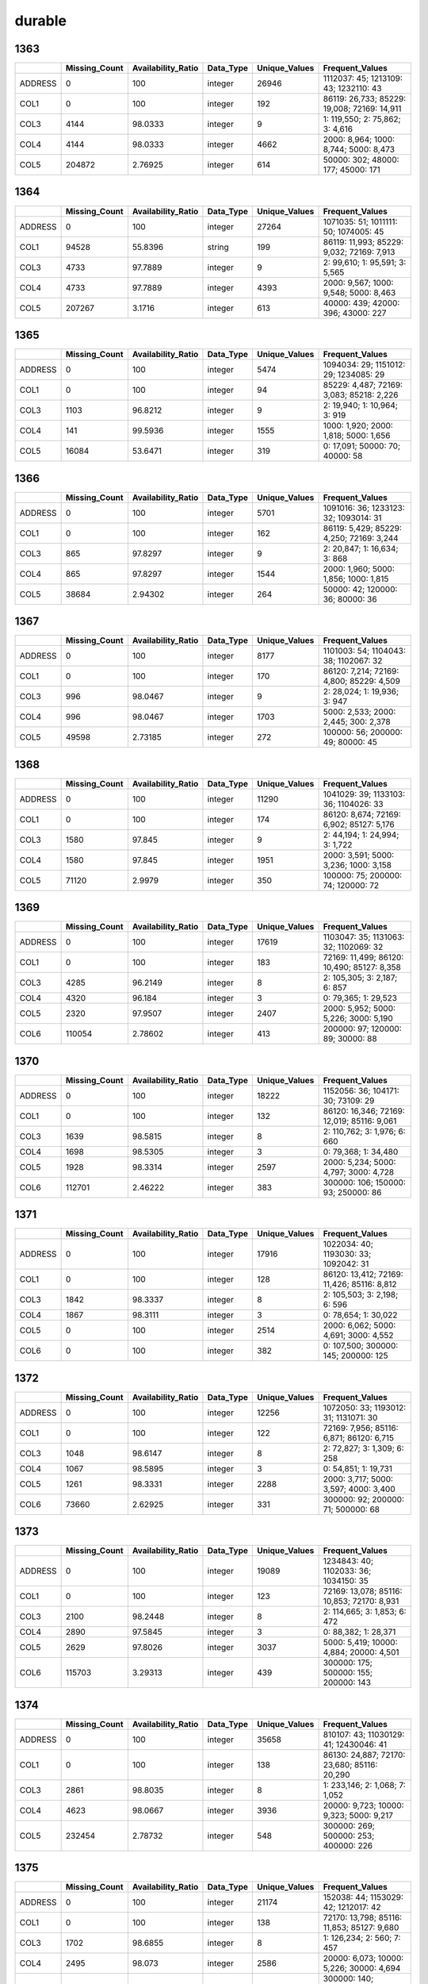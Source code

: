 durable
=======

1363
----

.. list-table::
   :widths: 5 10 13 8 10 26
   :header-rows: 1

   - 

      - 
      - Missing_Count
      - Availability_Ratio
      - Data_Type
      - Unique_Values
      - Frequent_Values
   - 

      - ADDRESS
      - 0
      - 100
      - integer
      - 26946
      - 1112037: 45; 1213109: 43; 1232110: 43
   - 

      - COL1
      - 0
      - 100
      - integer
      - 192
      - 86119: 26,733; 85229: 19,008; 72169: 14,911
   - 

      - COL3
      - 4144
      - 98.0333
      - integer
      - 9
      - 1: 119,550; 2: 75,862; 3: 4,616
   - 

      - COL4
      - 4144
      - 98.0333
      - integer
      - 4662
      - 2000: 8,964; 1000: 8,744; 5000: 8,473
   - 

      - COL5
      - 204872
      - 2.76925
      - integer
      - 614
      - 50000: 302; 48000: 177; 45000: 171

.. _section-1:

1364
----

.. list-table::
   :widths: 5 10 13 8 10 26
   :header-rows: 1

   - 

      - 
      - Missing_Count
      - Availability_Ratio
      - Data_Type
      - Unique_Values
      - Frequent_Values
   - 

      - ADDRESS
      - 0
      - 100
      - integer
      - 27264
      - 1071035: 51; 1011111: 50; 1074005: 45
   - 

      - COL1
      - 94528
      - 55.8396
      - string
      - 199
      - 86119: 11,993; 85229: 9,032; 72169: 7,913
   - 

      - COL3
      - 4733
      - 97.7889
      - integer
      - 9
      - 2: 99,610; 1: 95,591; 3: 5,565
   - 

      - COL4
      - 4733
      - 97.7889
      - integer
      - 4393
      - 2000: 9,567; 1000: 9,548; 5000: 8,463
   - 

      - COL5
      - 207267
      - 3.1716
      - integer
      - 613
      - 40000: 439; 42000: 396; 43000: 227

.. _section-2:

1365
----

.. list-table::
   :widths: 5 10 13 8 10 25
   :header-rows: 1

   - 

      - 
      - Missing_Count
      - Availability_Ratio
      - Data_Type
      - Unique_Values
      - Frequent_Values
   - 

      - ADDRESS
      - 0
      - 100
      - integer
      - 5474
      - 1094034: 29; 1151012: 29; 1234085: 29
   - 

      - COL1
      - 0
      - 100
      - integer
      - 94
      - 85229: 4,487; 72169: 3,083; 85218: 2,226
   - 

      - COL3
      - 1103
      - 96.8212
      - integer
      - 9
      - 2: 19,940; 1: 10,964; 3: 919
   - 

      - COL4
      - 141
      - 99.5936
      - integer
      - 1555
      - 1000: 1,920; 2000: 1,818; 5000: 1,656
   - 

      - COL5
      - 16084
      - 53.6471
      - integer
      - 319
      - 0: 17,091; 50000: 70; 40000: 58

.. _section-3:

1366
----

.. list-table::
   :widths: 5 10 13 8 10 25
   :header-rows: 1

   - 

      - 
      - Missing_Count
      - Availability_Ratio
      - Data_Type
      - Unique_Values
      - Frequent_Values
   - 

      - ADDRESS
      - 0
      - 100
      - integer
      - 5701
      - 1091016: 36; 1233123: 32; 1093014: 31
   - 

      - COL1
      - 0
      - 100
      - integer
      - 162
      - 86119: 5,429; 85229: 4,250; 72169: 3,244
   - 

      - COL3
      - 865
      - 97.8297
      - integer
      - 9
      - 2: 20,847; 1: 16,634; 3: 868
   - 

      - COL4
      - 865
      - 97.8297
      - integer
      - 1544
      - 2000: 1,960; 5000: 1,856; 1000: 1,815
   - 

      - COL5
      - 38684
      - 2.94302
      - integer
      - 264
      - 50000: 42; 120000: 36; 80000: 36

.. _section-4:

1367
----

.. list-table::
   :widths: 5 10 13 8 10 25
   :header-rows: 1

   - 

      - 
      - Missing_Count
      - Availability_Ratio
      - Data_Type
      - Unique_Values
      - Frequent_Values
   - 

      - ADDRESS
      - 0
      - 100
      - integer
      - 8177
      - 1101003: 54; 1104043: 38; 1102067: 32
   - 

      - COL1
      - 0
      - 100
      - integer
      - 170
      - 86120: 7,214; 72169: 4,800; 85229: 4,509
   - 

      - COL3
      - 996
      - 98.0467
      - integer
      - 9
      - 2: 28,024; 1: 19,936; 3: 947
   - 

      - COL4
      - 996
      - 98.0467
      - integer
      - 1703
      - 5000: 2,533; 2000: 2,445; 300: 2,378
   - 

      - COL5
      - 49598
      - 2.73185
      - integer
      - 272
      - 100000: 56; 200000: 49; 80000: 45

.. _section-5:

1368
----

.. list-table::
   :widths: 5 10 13 8 10 25
   :header-rows: 1

   - 

      - 
      - Missing_Count
      - Availability_Ratio
      - Data_Type
      - Unique_Values
      - Frequent_Values
   - 

      - ADDRESS
      - 0
      - 100
      - integer
      - 11290
      - 1041029: 39; 1133103: 36; 1104026: 33
   - 

      - COL1
      - 0
      - 100
      - integer
      - 174
      - 86120: 8,674; 72169: 6,902; 85127: 5,176
   - 

      - COL3
      - 1580
      - 97.845
      - integer
      - 9
      - 2: 44,194; 1: 24,994; 3: 1,722
   - 

      - COL4
      - 1580
      - 97.845
      - integer
      - 1951
      - 2000: 3,591; 5000: 3,236; 1000: 3,158
   - 

      - COL5
      - 71120
      - 2.9979
      - integer
      - 350
      - 100000: 75; 200000: 74; 120000: 72

.. _section-6:

1369
----

.. list-table::
   :widths: 5 10 13 8 10 26
   :header-rows: 1

   - 

      - 
      - Missing_Count
      - Availability_Ratio
      - Data_Type
      - Unique_Values
      - Frequent_Values
   - 

      - ADDRESS
      - 0
      - 100
      - integer
      - 17619
      - 1103047: 35; 1131063: 32; 1102069: 32
   - 

      - COL1
      - 0
      - 100
      - integer
      - 183
      - 72169: 11,499; 86120: 10,490; 85127: 8,358
   - 

      - COL3
      - 4285
      - 96.2149
      - integer
      - 8
      - 2: 105,305; 3: 2,187; 6: 857
   - 

      - COL4
      - 4320
      - 96.184
      - integer
      - 3
      - 0: 79,365; 1: 29,523
   - 

      - COL5
      - 2320
      - 97.9507
      - integer
      - 2407
      - 2000: 5,952; 5000: 5,226; 3000: 5,190
   - 

      - COL6
      - 110054
      - 2.78602
      - integer
      - 413
      - 200000: 97; 120000: 89; 30000: 88

.. _section-7:

1370
----

.. list-table::
   :widths: 5 10 13 8 10 26
   :header-rows: 1

   - 

      - 
      - Missing_Count
      - Availability_Ratio
      - Data_Type
      - Unique_Values
      - Frequent_Values
   - 

      - ADDRESS
      - 0
      - 100
      - integer
      - 18222
      - 1152056: 36; 104171: 30; 73109: 29
   - 

      - COL1
      - 0
      - 100
      - integer
      - 132
      - 86120: 16,346; 72169: 12,019; 85116: 9,061
   - 

      - COL3
      - 1639
      - 98.5815
      - integer
      - 8
      - 2: 110,762; 3: 1,976; 6: 660
   - 

      - COL4
      - 1698
      - 98.5305
      - integer
      - 3
      - 0: 79,368; 1: 34,480
   - 

      - COL5
      - 1928
      - 98.3314
      - integer
      - 2597
      - 2000: 5,234; 5000: 4,797; 3000: 4,728
   - 

      - COL6
      - 112701
      - 2.46222
      - integer
      - 383
      - 300000: 106; 150000: 93; 250000: 86

.. _section-8:

1371
----

.. list-table::
   :widths: 5 10 13 8 10 26
   :header-rows: 1

   - 

      - 
      - Missing_Count
      - Availability_Ratio
      - Data_Type
      - Unique_Values
      - Frequent_Values
   - 

      - ADDRESS
      - 0
      - 100
      - integer
      - 17916
      - 1022034: 40; 1193030: 33; 1092042: 31
   - 

      - COL1
      - 0
      - 100
      - integer
      - 128
      - 86120: 13,412; 72169: 11,426; 85116: 8,812
   - 

      - COL3
      - 1842
      - 98.3337
      - integer
      - 8
      - 2: 105,503; 3: 2,198; 6: 596
   - 

      - COL4
      - 1867
      - 98.3111
      - integer
      - 3
      - 0: 78,654; 1: 30,022
   - 

      - COL5
      - 0
      - 100
      - integer
      - 2514
      - 2000: 6,062; 5000: 4,691; 3000: 4,552
   - 

      - COL6
      - 0
      - 100
      - integer
      - 382
      - 0: 107,500; 300000: 145; 200000: 125

.. _section-9:

1372
----

.. list-table::
   :widths: 5 10 13 8 10 25
   :header-rows: 1

   - 

      - 
      - Missing_Count
      - Availability_Ratio
      - Data_Type
      - Unique_Values
      - Frequent_Values
   - 

      - ADDRESS
      - 0
      - 100
      - integer
      - 12256
      - 1072050: 33; 1193012: 31; 1131071: 30
   - 

      - COL1
      - 0
      - 100
      - integer
      - 122
      - 72169: 7,956; 85116: 6,871; 86120: 6,715
   - 

      - COL3
      - 1048
      - 98.6147
      - integer
      - 8
      - 2: 72,827; 3: 1,309; 6: 258
   - 

      - COL4
      - 1067
      - 98.5895
      - integer
      - 3
      - 0: 54,851; 1: 19,731
   - 

      - COL5
      - 1261
      - 98.3331
      - integer
      - 2288
      - 2000: 3,717; 5000: 3,597; 4000: 3,400
   - 

      - COL6
      - 73660
      - 2.62925
      - integer
      - 331
      - 300000: 92; 200000: 71; 500000: 68

.. _section-10:

1373
----

.. list-table::
   :widths: 5 10 13 8 10 26
   :header-rows: 1

   - 

      - 
      - Missing_Count
      - Availability_Ratio
      - Data_Type
      - Unique_Values
      - Frequent_Values
   - 

      - ADDRESS
      - 0
      - 100
      - integer
      - 19089
      - 1234843: 40; 1102033: 36; 1034150: 35
   - 

      - COL1
      - 0
      - 100
      - integer
      - 123
      - 72169: 13,078; 85116: 10,853; 72170: 8,931
   - 

      - COL3
      - 2100
      - 98.2448
      - integer
      - 8
      - 2: 114,665; 3: 1,853; 6: 472
   - 

      - COL4
      - 2890
      - 97.5845
      - integer
      - 3
      - 0: 88,382; 1: 28,371
   - 

      - COL5
      - 2629
      - 97.8026
      - integer
      - 3037
      - 5000: 5,419; 10000: 4,884; 20000: 4,501
   - 

      - COL6
      - 115703
      - 3.29313
      - integer
      - 439
      - 300000: 175; 500000: 155; 200000: 143

.. _section-11:

1374
----

.. list-table::
   :widths: 5 10 13 8 10 26
   :header-rows: 1

   - 

      - 
      - Missing_Count
      - Availability_Ratio
      - Data_Type
      - Unique_Values
      - Frequent_Values
   - 

      - ADDRESS
      - 0
      - 100
      - integer
      - 35658
      - 810107: 43; 11030129: 41; 12430046: 41
   - 

      - COL1
      - 0
      - 100
      - integer
      - 138
      - 86130: 24,887; 72170: 23,680; 85116: 20,290
   - 

      - COL3
      - 2861
      - 98.8035
      - integer
      - 8
      - 1: 233,146; 2: 1,068; 7: 1,052
   - 

      - COL4
      - 4623
      - 98.0667
      - integer
      - 3936
      - 20000: 9,723; 10000: 9,323; 5000: 9,217
   - 

      - COL5
      - 232454
      - 2.78732
      - integer
      - 548
      - 300000: 269; 500000: 253; 400000: 226

.. _section-12:

1375
----

.. list-table::
   :widths: 5 10 13 8 10 26
   :header-rows: 1

   - 

      - 
      - Missing_Count
      - Availability_Ratio
      - Data_Type
      - Unique_Values
      - Frequent_Values
   - 

      - ADDRESS
      - 0
      - 100
      - integer
      - 21174
      - 152038: 44; 1153029: 42; 1212017: 42
   - 

      - COL1
      - 0
      - 100
      - integer
      - 138
      - 72170: 13,798; 85116: 11,853; 85127: 9,680
   - 

      - COL3
      - 1702
      - 98.6855
      - integer
      - 8
      - 1: 126,234; 2: 560; 7: 457
   - 

      - COL4
      - 2495
      - 98.073
      - integer
      - 2586
      - 20000: 6,073; 10000: 5,226; 30000: 4,694
   - 

      - COL5
      - 125841
      - 2.80747
      - integer
      - 433
      - 300000: 140; 500000: 134; 200000: 124

.. _section-13:

1376
----

.. list-table::
   :widths: 5 10 13 8 10 26
   :header-rows: 1

   - 

      - 
      - Missing_Count
      - Availability_Ratio
      - Data_Type
      - Unique_Values
      - Frequent_Values
   - 

      - ADDRESS
      - 0
      - 100
      - integer
      - 21084
      - 1244003: 32; 1092240: 31; 1102139: 30
   - 

      - COL1
      - 0
      - 100
      - integer
      - 138
      - 72170: 13,865; 85116: 12,322; 85127: 10,889
   - 

      - COL3
      - 1835
      - 98.5867
      - integer
      - 8
      - 1: 126,418; 2: 530; 7: 488
   - 

      - COL4
      - 2545
      - 98.0398
      - integer
      - 2361
      - 20000: 6,232; 10000: 5,583; 50000: 4,867
   - 

      - COL5
      - 126142
      - 2.84513
      - integer
      - 410
      - 300000: 168; 500000: 139; 200000: 132

.. _section-14:

1377
----

.. list-table::
   :widths: 5 10 13 8 10 26
   :header-rows: 1

   - 

      - 
      - Missing_Count
      - Availability_Ratio
      - Data_Type
      - Unique_Values
      - Frequent_Values
   - 

      - ADDRESS
      - 0
      - 100
      - integer
      - 16791
      - 3132093: 41; 103033054: 36; 109164080: 34
   - 

      - COL1
      - 0
      - 100
      - integer
      - 140
      - 72170: 11,244; 85116: 10,312; 85127: 8,528
   - 

      - COL3
      - 2241
      - 97.9452
      - integer
      - 8
      - 1: 105,564; 7: 436; 2: 408
   - 

      - COL4
      - 2241
      - 97.9452
      - integer
      - 2185
      - 20000: 5,372; 10000: 4,435; 50000: 4,392
   - 

      - COL5
      - 105833
      - 2.95981
      - integer
      - 365
      - 500000: 155; 200000: 144; 300000: 133

.. _section-15:

1378
----

.. list-table::
   :widths: 5 10 13 8 10 26
   :header-rows: 1

   - 

      - 
      - Missing_Count
      - Availability_Ratio
      - Data_Type
      - Unique_Values
      - Frequent_Values
   - 

      - ADDRESS
      - 0
      - 100
      - integer
      - 27041
      - 116012006: 48; 109182189: 47; 103071100: 45
   - 

      - COL1
      - 0
      - 100
      - integer
      - 150
      - 85138: 21,999; 86130: 19,180; 72170: 17,474
   - 

      - COL3
      - 3350
      - 98.4706
      - integer
      - 8
      - 1: 210,750; 4: 1,349; 3: 1,228
   - 

      - COL4
      - 3352
      - 98.4697
      - integer
      - 8288
      - 20000: 10,535; 50000: 9,592; 30000: 8,256
   - 

      - COL5
      - 214055
      - 2.27539
      - integer
      - 476
      - 1000000: 234; 300000: 181; 500000: 169

.. _section-16:

1379
----

.. list-table::
   :widths: 5 10 13 8 10 26
   :header-rows: 1

   - 

      - 
      - Missing_Count
      - Availability_Ratio
      - Data_Type
      - Unique_Values
      - Frequent_Values
   - 

      - ADDRESS
      - 0
      - 100
      - integer
      - 26407
      - 109164148: 46; 119042084: 45; 8041051: 45
   - 

      - COL1
      - 0
      - 100
      - integer
      - 151
      - 85138: 23,003; 72170: 16,852; 86130: 14,766
   - 

      - COL3
      - 2830
      - 98.653
      - integer
      - 9
      - 1: 198,170; 3: 4,339; 4: 2,509
   - 

      - COL4
      - 2831
      - 98.6525
      - integer
      - 9892
      - 20000: 9,974; 50000: 9,672; 30000: 7,877
   - 

      - COL5
      - 205726
      - 2.07767
      - integer
      - 407
      - 500000: 180; 1000000: 176; 300000: 158

.. _section-17:

1380
----

.. list-table::
   :widths: 5 10 13 8 10 26
   :header-rows: 1

   - 

      - 
      - Missing_Count
      - Availability_Ratio
      - Data_Type
      - Unique_Values
      - Frequent_Values
   - 

      - ADDRESS
      - 0
      - 100
      - integer
      - 26455
      - 115032041: 53; 105023022: 50; 116012017: 42
   - 

      - COL1
      - 0
      - 100
      - integer
      - 151
      - 85138: 23,868; 72170: 16,599; 85149: 15,548
   - 

      - COL3
      - 12909
      - 94.1505
      - integer
      - 9
      - 1: 198,609; 3: 4,887; 4: 1,721
   - 

      - COL4
      - 2499
      - 98.8676
      - integer
      - 10280
      - 20000: 10,931; 50000: 10,080; 30000: 8,787
   - 

      - COL5
      - 216618
      - 1.84334
      - integer
      - 410
      - 1000000: 177; 500000: 162; 200000: 147

.. _section-18:

1381
----

.. list-table::
   :widths: 5 10 13 8 10 26
   :header-rows: 1

   - 

      - 
      - Missing_Count
      - Availability_Ratio
      - Data_Type
      - Unique_Values
      - Frequent_Values
   - 

      - ADDRESS
      - 0
      - 100
      - integer
      - 31645
      - 116011047: 51; 113042096: 46; 21042102: 46
   - 

      - COL1
      - 0
      - 100
      - integer
      - 152
      - 85138: 29,091; 85149: 19,924; 72170: 19,535
   - 

      - COL3
      - 2527
      - 99.1065
      - integer
      - 9
      - 1: 269,367; 3: 5,591; 4: 2,238
   - 

      - COL4
      - 2529
      - 99.1058
      - integer
      - 11313
      - 50000: 14,737; 20000: 14,651; 30000: 11,883
   - 

      - COL5
      - 278125
      - 1.66215
      - integer
      - 448
      - 1000000: 191; 500000: 179; 2000000: 165

.. _section-19:

1382
----

.. list-table::
   :widths: 5 10 13 8 10 26
   :header-rows: 1

   - 

      - 
      - Missing_Count
      - Availability_Ratio
      - Data_Type
      - Unique_Values
      - Frequent_Values
   - 

      - ADDRESS
      - 0
      - 100
      - integer
      - 22912
      - 21023006: 50; 24064071: 48; 124031053: 47
   - 

      - COL1
      - 0
      - 100
      - integer
      - 152
      - 85138: 21,084; 85149: 13,936; 72170: 13,714
   - 

      - COL3
      - 1743
      - 99.1897
      - integer
      - 9
      - 1: 205,012; 3: 3,971; 4: 1,954
   - 

      - COL4
      - 1745
      - 99.1888
      - integer
      - 8922
      - 50000: 10,954; 20000: 9,785; 30000: 8,992
   - 

      - COL5
      - 211677
      - 1.59181
      - integer
      - 401
      - 2000000: 151; 1000000: 148; 3000000: 126

.. _section-20:

1383
----

.. list-table::
   :widths: 5 10 13 7 10 27
   :header-rows: 1

   - 

      - 
      - Missing_Count
      - Availability_Ratio
      - Data_Type
      - Unique_Values
      - Frequent_Values
   - 

      - ADDRESS
      - 0
      - 100
      - integer
      - 24325
      - 10023016: 87; 24052069: 74; 22024023: 64
   - 

      - COL1
      - 0
      - 100
      - integer
      - 363
      - 139113: 22,138; 127119: 17,854; 139114: 15,387
   - 

      - COL3
      - 2231
      - 99.2517
      - integer
      - 9
      - 1: 286,407; 3: 4,157; 5: 2,027
   - 

      - COL4
      - 0
      - 100
      - integer
      - 10381
      - 50000: 13,573; 30000: 12,142; 20000: 11,169
   - 

      - COL5
      - 0
      - 100
      - integer
      - 457
      - 0: 293,642; 500000: 192; 1000000: 185

.. _section-21:

1384
----

.. list-table::
   :widths: 5 9 11 7 9 31
   :header-rows: 1

   - 

      - 
      - Missing_Count
      - Availability_Ratio
      - Data_Type
      - Unique_Values
      - Frequent_Values
   - 

      - Address
      - 0
      - 100
      - integer
      - 26653
      - 22023020: 85; 10074053: 83; 24061097: 82
   - 

      - DYCOL01
      - 0
      - 100
      - integer
      - 395
      - 139113: 24,787; 139114: 17,108; 127124: 16,584
   - 

      - DYCOL02
      - 367529
      - 2.8431
      - integer
      - 13
      - 1: 4,254; 2: 2,570; 3: 1,529
   - 

      - DYCOL03
      - 2835
      - 99.2506
      - integer
      - 9
      - 1: 356,239; 3: 9,169; 5: 5,051
   - 

      - DYCOL04
      - 2238
      - 99.4084
      - string
      - 19054
      - 0000050000: 17,207; 0000030000: 14,338; 0000100000: 13,808
   - 

      - DYCOL05
      - 335792
      - 11.2328
      - string
      - 504
      - 0: 36,922; 0002000000: 239; 0003000000: 230

.. _section-22:

1385
----

.. list-table::
   :widths: 5 10 13 7 10 27
   :header-rows: 1

   - 

      - 
      - Missing_Count
      - Availability_Ratio
      - Data_Type
      - Unique_Values
      - Frequent_Values
   - 

      - ADDRESS
      - 0
      - 100
      - integer
      - 30732
      - 110164120: 95; 110024013: 74; 10174123: 73
   - 

      - DYCOL01
      - 0
      - 100
      - integer
      - 395
      - 139113: 28,434; 139116: 18,966; 139114: 18,220
   - 

      - DYCOL02
      - 400530
      - 7.7479
      - integer
      - 25
      - 1: 10,183; 2: 7,620; 3: 4,755
   - 

      - DYCOL03
      - 2649
      - 99.3899
      - integer
      - 9
      - 1: 401,098; 8: 13,877; 3: 9,310
   - 

      - DYCOL04
      - 2481
      - 99.4286
      - integer
      - 18155
      - 50000: 20,703; 100000: 16,276; 30000: 15,910
   - 

      - DYCOL05
      - 416184
      - 4.1424
      - integer
      - 493
      - 0: 12,543; 2000000: 256; 3000000: 211

.. _section-23:

1386
----

.. list-table::
   :widths: 5 9 11 7 9 31
   :header-rows: 1

   - 

      - 
      - Missing_Count
      - Availability_Ratio
      - Data_Type
      - Unique_Values
      - Frequent_Values
   - 

      - Address
      - 0
      - 100
      - integer
      - 31091
      - 6121096: 74; 110021056: 69; 10152141: 63
   - 

      - DYCOL01
      - 0
      - 100
      - integer
      - 297
      - 139113: 28,878; 139116: 21,891; 127124: 17,844
   - 

      - DYCOL02
      - 378376
      - 8.03281
      - integer
      - 20
      - 1: 10,973; 2: 7,537; 3: 4,552
   - 

      - DYCOL03
      - 2484
      - 99.3962
      - integer
      - 9
      - 1: 379,109; 8: 13,100; 3: 10,011
   - 

      - DYCOL04
      - 2214
      - 99.4619
      - string
      - 18719
      - 0000050000: 20,534; 0000100000: 16,584; 0000020000: 15,384
   - 

      - DYCOL05
      - 389173
      - 5.40852
      - integer
      - 476
      - 0: 17,326; 1000000: 229; 2000000: 212

.. _section-24:

1387
----

.. list-table::
   :widths: 5 10 13 7 10 27
   :header-rows: 1

   - 

      - 
      - Missing_Count
      - Availability_Ratio
      - Data_Type
      - Unique_Values
      - Frequent_Values
   - 

      - Address
      - 0
      - 100
      - integer
      - 38938
      - 2246519005: 68; 1153967004: 67; 1246320001: 62
   - 

      - DYCOL01
      - 0
      - 100
      - integer
      - 298
      - 139113: 36,137; 139116: 27,700; 127124: 24,345
   - 

      - DYCOL02
      - 451335
      - 10.2837
      - integer
      - 285
      - 1: 14,114; 2: 9,927; 3: 6,716
   - 

      - DYCOL03
      - 2821
      - 99.4392
      - integer
      - 9
      - 1: 455,798; 8: 23,770; 3: 12,294
   - 

      - DYCOL04
      - 2595
      - 99.4842
      - integer
      - 20671
      - 50000: 24,209; 20000: 22,289; 10000: 20,984
   - 

      - DYCOL05
      - 478893
      - 4.8057
      - integer
      - 455
      - 0: 19,065; 3000000: 227; 1000000: 208

.. _section-25:

1388
----

.. list-table::
   :widths: 5 9 11 7 9 31
   :header-rows: 1

   - 

      - 
      - Missing_Count
      - Availability_Ratio
      - Data_Type
      - Unique_Values
      - Frequent_Values
   - 

      - Address
      - 0
      - 100
      - integer
      - 36708
      - 1100128004: 67; 2070261003: 63; 2120148005: 62
   - 

      - DYCOL01
      - 0
      - 100
      - integer
      - 300
      - 139113: 33,795; 139116: 26,699; 127124: 24,501
   - 

      - DYCOL02
      - 415690
      - 11.081
      - integer
      - 240
      - 1: 13,858; 2: 9,832; 3: 6,567
   - 

      - DYCOL03
      - 460348
      - 1.52837
      - string
      - 1106
      - ملي: 508; بانک ملي: 497; بانک کشاورزي: 464
   - 

      - DYCOL04
      - 2700
      - 99.4225
      - integer
      - 9
      - 1: 425,917; 8: 20,824; 3: 10,239
   - 

      - DYCOL05
      - 2521
      - 99.4607
      - string
      - 16677
      - 0000050000: 20,933; 0000100000: 20,049; 0000020000: 17,804
   - 

      - DYCOL06
      - 446749
      - 4.43729
      - integer
      - 425
      - 0: 15,996; 3000000: 194; 10000000: 194

.. _section-26:

1389
----

.. list-table::
   :widths: 5 10 13 7 10 27
   :header-rows: 1

   - 

      - 
      - Missing_Count
      - Availability_Ratio
      - Data_Type
      - Unique_Values
      - Frequent_Values
   - 

      - address
      - 0
      - 100
      - integer
      - 38120
      - 1150007114: 84; 1100122152: 77; 2240013054: 74
   - 

      - dycol01
      - 0
      - 100
      - integer
      - 309
      - 139113: 34,816; 139116: 26,285; 127124: 23,376
   - 

      - dycol02
      - 411916
      - 11.3148
      - integer
      - 242
      - 1: 13,965; 2: 10,219; 3: 6,575
   - 

      - dycol03
      - 456418
      - 1.73359
      - string
      - 1226
      - ملي: 638; بانک ملي: 479; کشاورزي: 478
   - 

      - dycol04
      - 2560
      - 99.4488
      - integer
      - 9
      - 1: 421,220; 8: 22,865; 3: 9,391
   - 

      - dycol05
      - 247394
      - 46.7363
      - integer
      - 7697
      - 100000: 10,064; 50000: 9,314; 200000: 7,801
   - 

      - dycol06
      - 453615
      - 2.33707
      - integer
      - 315
      - 0: 8,294; 10000000: 112; 3000000: 111

.. _section-27:

1390
----

.. list-table::
   :widths: 5 9 11 7 9 31
   :header-rows: 1

   - 

      - 
      - Missing_Count
      - Availability_Ratio
      - Data_Type
      - Unique_Values
      - Frequent_Values
   - 

      - Address
      - 0
      - 100
      - integer
      - 38330
      - 1140022054: 73; 2220157018: 72; 1100026006: 70
   - 

      - DYCOL01
      - 0
      - 100
      - integer
      - 311
      - 139113: 35,533; 139116: 26,949; 127124: 23,213
   - 

      - DYCOL02
      - 408027
      - 11.0515
      - integer
      - 203
      - 1: 13,921; 2: 10,100; 3: 6,314
   - 

      - DYCOL03
      - 451635
      - 1.54516
      - string
      - 1043
      - ملي: 591; کشاورزي: 537; بانک ملي: 375
   - 

      - DYCOL04
      - 1811
      - 99.6052
      - integer
      - 9
      - 1: 416,541; 8: 24,005; 3: 8,631
   - 

      - DYCOL05
      - 1619
      - 99.6471
      - string
      - 16181
      - 0000100000: 22,657; 0000200000: 18,030; 0000050000: 16,506
   - 

      - DYCOL06
      - 441200
      - 3.81995
      - integer
      - 343
      - 0: 14,342; 10000000: 136; 5000000: 123

.. _section-28:

1391
----

.. list-table::
   :widths: 5 10 13 7 10 27
   :header-rows: 1

   - 

      - 
      - Missing_Count
      - Availability_Ratio
      - Data_Type
      - Unique_Values
      - Frequent_Values
   - 

      - Address
      - 0
      - 100
      - integer
      - 38026
      - 1140079069: 65; 2140098118: 65; 1240018170: 63
   - 

      - DYCOL01
      - 0
      - 100
      - integer
      - 309
      - 139113: 35,499; 139116: 26,857; 127124: 24,150
   - 

      - DYCOL02
      - 405320
      - 10.9022
      - integer
      - 195
      - 1: 14,095; 2: 10,239; 3: 6,304
   - 

      - DYCOL03
      - 448502
      - 1.40993
      - string
      - 921
      - ملي: 605; کشاورزي: 424; بانک ملي: 288
   - 

      - DYCOL04
      - 1954
      - 99.5705
      - integer
      - 9
      - 1: 411,742; 8: 25,166; 3: 8,462
   - 

      - DYCOL05
      - 1756
      - 99.614
      - integer
      - 15518
      - 100000: 24,649; 200000: 18,914; 50000: 15,776
   - 

      - DYCOL06
      - 435370
      - 4.29662
      - integer
      - 331
      - 0: 16,378; 20000000: 147; 30000000: 131

.. _section-29:

1392
----

.. list-table::
   :widths: 5 9 11 7 9 31
   :header-rows: 1

   - 

      - 
      - Missing_Count
      - Availability_Ratio
      - Data_Type
      - Unique_Values
      - Frequent_Values
   - 

      - Address
      - 0
      - 100
      - integer
      - 38163
      - 11407322305: 65; 21401323116: 62; 21406330116: 58
   - 

      - DYCOL01
      - 0
      - 100
      - integer
      - 310
      - 139113: 35,287; 139116: 27,350; 127124: 23,749
   - 

      - DYCOL02
      - 396408
      - 10.6267
      - integer
      - 178
      - 1: 13,520; 2: 9,957; 3: 6,444
   - 

      - DYCOL03
      - 437600
      - 1.33967
      - string
      - 852
      - کشاورزي: 562; ملي: 493; صادرات: 295
   - 

      - DYCOL04
      - 1561
      - 99.6481
      - integer
      - 9
      - 1: 400,366; 8: 25,582; 3: 8,203
   - 

      - DYCOL05
      - 1395
      - 99.6855
      - string
      - 14790
      - 0000100000: 20,611; 0000200000: 18,959; 0000500000: 17,158
   - 

      - DYCOL06
      - 434679
      - 1.99823
      - integer
      - 305
      - 0: 6,215; 20000000: 140; 10000000: 126

.. _section-30:

1393
----

.. list-table::
   :widths: 5 9 11 7 9 31
   :header-rows: 1

   - 

      - 
      - Missing_Count
      - Availability_Ratio
      - Data_Type
      - Unique_Values
      - Frequent_Values
   - 

      - Address
      - 0
      - 100
      - integer
      - 38165
      - 21402324913: 70; 11401314720: 65; 21401323413: 65
   - 

      - DYCOL01
      - 0
      - 100
      - integer
      - 308
      - 139113: 34,933; 139116: 28,143; 127124: 23,496
   - 

      - DYCOL02
      - 401627
      - 10.3817
      - integer
      - 196
      - 1: 13,428; 2: 10,278; 3: 6,231
   - 

      - DYCOL03
      - 442314
      - 1.3029
      - string
      - 779
      - ملي: 609; کشاورزي: 454; صادرات: 318
   - 

      - DYCOL04
      - 1558
      - 99.6524
      - integer
      - 9
      - 1: 404,625; 8: 25,937; 3: 7,955
   - 

      - DYCOL05
      - 1447
      - 99.6771
      - string
      - 14447
      - 0000200000: 22,039; 0000100000: 19,875; 0000500000: 18,886
   - 

      - DYCOL06
      - 440549
      - 1.69674
      - integer
      - 280
      - 0: 5,086; 30000000: 109; 20000000: 104

.. _section-31:

1394
----

.. list-table::
   :widths: 5 9 11 7 9 31
   :header-rows: 1

   - 

      - 
      - Missing_Count
      - Availability_Ratio
      - Data_Type
      - Unique_Values
      - Frequent_Values
   - 

      - Address
      - 0
      - 100
      - integer
      - 38153
      - 10917212317: 81; 21403325225: 63; 21401323413: 62
   - 

      - DYCOL01
      - 0
      - 100
      - integer
      - 310
      - 139113: 34,848; 139116: 27,788; 127124: 23,569
   - 

      - DYCOL02
      - 398321
      - 10.7954
      - integer
      - 178
      - 1: 14,134; 2: 10,917; 3: 6,724
   - 

      - DYCOL03
      - 441408
      - 1.14596
      - string
      - 733
      - ملي: 517; بانک ملي: 272; کشاورزي: 265
   - 

      - DYCOL04
      - 1351
      - 99.6974
      - integer
      - 9
      - 1: 400,267; 8: 28,573; 5: 8,262
   - 

      - DYCOL05
      - 1294
      - 99.7102
      - string
      - 13535
      - 0000200000: 20,858; 0000500000: 20,002; 0000100000: 18,302
   - 

      - DYCOL06
      - 439895
      - 1.4848
      - integer
      - 281
      - 0: 4,380; 20000000: 95; 30000000: 93

.. _section-32:

1395
----

.. list-table::
   :widths: 5 9 11 7 9 31
   :header-rows: 1

   - 

      - 
      - Missing_Count
      - Availability_Ratio
      - Data_Type
      - Unique_Values
      - Frequent_Values
   - 

      - Address
      - 0
      - 100
      - integer
      - 38049
      - 11406321923: 65; 21405328632: 62; 11401314723: 56
   - 

      - DYCOL01
      - 0
      - 100
      - integer
      - 315
      - 139113: 33,998; 139116: 25,373; 127124: 22,841
   - 

      - DYCOL02
      - 395977
      - 10.7684
      - integer
      - 163
      - 1: 14,131; 2: 10,961; 3: 6,594
   - 

      - DYCOL03
      - 439108
      - 1.04898
      - string
      - 682
      - ملي: 493; بانک ملي: 329; کشاورزي: 256
   - 

      - DYCOL04
      - 1345
      - 99.6969
      - integer
      - 9
      - 1: 396,390; 8: 31,192; 5: 7,412
   - 

      - DYCOL05
      - 1306
      - 99.7057
      - string
      - 13161
      - 0000500000: 21,138; 0000200000: 19,425; 0000300000: 18,619
   - 

      - DYCOL06
      - 437373
      - 1.43996
      - integer
      - 272
      - 0: 4,165; 10000000: 94; 20000000: 90

.. _section-33:

1396
----

.. list-table::
   :widths: 5 9 11 7 9 31
   :header-rows: 1

   - 

      - 
      - Missing_Count
      - Availability_Ratio
      - Data_Type
      - Unique_Values
      - Frequent_Values
   - 

      - Address
      - 0
      - 100
      - integer
      - 37839
      - 11002230341: 56; 10219052535: 51; 12301497429: 51
   - 

      - DYCOL01
      - 0
      - 100
      - integer
      - 316
      - 139113: 33,851; 139116: 25,614; 127124: 23,351
   - 

      - DYCOL02
      - 416269
      - 10.4902
      - integer
      - 194
      - 1: 14,615; 2: 11,509; 3: 6,443
   - 

      - DYCOL03
      - 460142
      - 1.05622
      - string
      - 659
      - بانک: 456; ملي: 444; بانک ملي: 400
   - 

      - DYCOL04
      - 1596
      - 99.6568
      - integer
      - 9
      - 1: 415,790; 8: 33,056; 5: 7,594
   - 

      - DYCOL05
      - 1521
      - 99.6729
      - string
      - 14653
      - 0000500000: 20,532; 0000200000: 18,441; 0000300000: 17,179
   - 

      - DYCOL06
      - 457779
      - 1.56433
      - integer
      - 364
      - 0: 4,717; 30000000: 93; 20000000: 93

.. _section-34:

1397
----

.. list-table::
   :widths: 5 9 12 7 9 28
   :header-rows: 1

   - 

      - 
      - Missing_Count
      - Availability_Ratio
      - Data_Type
      - Unique_Values
      - Frequent_Values
   - 

      - Address
      - 0
      - 100
      - integer
      - 38824
      - 11401173011: 73; 11403177911: 56; 12301272014: 53
   - 

      - DYCOL01
      - 0
      - 100
      - integer
      - 315
      - 139113: 34,100; 139116: 25,057; 127124: 24,620
   - 

      - DYCOL02
      - 429253
      - 10.3515
      - integer
      - 187
      - 1: 15,034; 2: 11,729; 3: 6,763
   - 

      - DYCOL03
      - 473322
      - 1.14783
      - string
      - 648
      - ملي: 582; بانک: 556; بانک ملي: 391
   - 

      - DYCOL04
      - 1896
      - 99.604
      - integer
      - 9
      - 1: 428,392; 8: 32,187; 5: 8,848
   - 

      - DYCOL05
      - 1910
      - 99.6011
      - integer
      - 12611
      - 500000: 23,521; 1000000: 18,652; 200000: 18,480
   - 

      - DYCOL06
      - 473872
      - 1.03296
      - integer
      - 275
      - 0: 2,140; 30000000: 130; 20000000: 116

.. _section-35:

1398
----

.. list-table::
   :widths: 5 9 12 7 9 28
   :header-rows: 1

   - 

      - 
      - Missing_Count
      - Availability_Ratio
      - Data_Type
      - Unique_Values
      - Frequent_Values
   - 

      - Address
      - 0
      - 100
      - integer
      - 38172
      - 11402176511: 54; 11405180314: 53; 11405180123: 52
   - 

      - DYCOL01
      - 0
      - 100
      - integer
      - 317
      - 139113: 32,914; 139116: 24,091; 127124: 21,802
   - 

      - DYCOL02
      - 419517
      - 5.39167
      - integer
      - 142
      - 1: 8,124; 2: 6,218; 3: 3,026
   - 

      - DYCOL03
      - 438857
      - 1.03016
      - string
      - 568
      - ملي: 534; بانک: 454; بانک ملي: 306
   - 

      - DYCOL04
      - 1573
      - 99.6453
      - integer
      - 9
      - 1: 394,461; 8: 31,442; 5: 8,647
   - 

      - DYCOL05
      - 1500
      - 99.6617
      - integer
      - 12671
      - 500000: 22,860; 1000000: 18,932; 200000: 16,591
   - 

      - DYCOL06
      - 437997
      - 1.22411
      - integer
      - 274
      - 0: 3,112; 20000000: 89; 100000000: 85

.. _section-36:

1399
----

.. list-table::
   :widths: 5 9 12 7 9 28
   :header-rows: 1

   - 

      - 
      - Missing_Count
      - Availability_Ratio
      - Data_Type
      - Unique_Values
      - Frequent_Values
   - 

      - Address
      - 0
      - 100
      - integer
      - 37344
      - 11407181329: 49; 21208533523: 45; 21408552426: 43
   - 

      - DYCOL01
      - 0
      - 100
      - integer
      - 314
      - 139113: 32,148; 139116: 24,123; 127124: 20,497
   - 

      - DYCOL02
      - 356796
      - 11.6881
      - integer
      - 162
      - 1: 14,339; 2: 11,705; 3: 6,272
   - 

      - DYCOL03
      - 398804
      - 1.29054
      - string
      - 552
      - ملي: 650; بانک ملي: 389; بانک: 347
   - 

      - DYCOL04
      - 1303
      - 99.6775
      - integer
      - 9
      - 1: 357,146; 8: 30,073; 5: 8,677
   - 

      - DYCOL05
      - 1270
      - 99.6857
      - integer
      - 12600
      - 500000: 21,697; 1000000: 17,962; 300000: 15,102
   - 

      - DYCOL06
      - 400385
      - 0.899217
      - integer
      - 268
      - 0: 1,792; 200000000: 70; 300000000: 68

.. _section-37:

1400
----

.. list-table::
   :widths: 5 9 12 7 9 28
   :header-rows: 1

   - 

      - 
      - Missing_Count
      - Availability_Ratio
      - Data_Type
      - Unique_Values
      - Frequent_Values
   - 

      - Address
      - 0
      - 100
      - integer
      - 37780
      - 11407181620: 53; 11405180523: 48; 21405549726: 48
   - 

      - DYCOL01
      - 0
      - 100
      - integer
      - 315
      - 139113: 32,039; 139116: 24,420; 127124: 19,797
   - 

      - DYCOL02
      - 353904
      - 11.7455
      - integer
      - 182
      - 1: 14,548; 2: 12,094; 3: 6,255
   - 

      - DYCOL03
      - 396299
      - 1.17331
      - string
      - 441
      - ملي: 525; قرض الحسنه: 494; بانک: 400
   - 

      - DYCOL04
      - 991
      - 99.7529
      - integer
      - 9
      - 1: 354,608; 8: 29,777; 5: 8,700
   - 

      - DYCOL05
      - 990
      - 99.7531
      - integer
      - 13058
      - 1000000: 20,051; 500000: 18,840; 2000000: 15,922
   - 

      - DYCOL06
      - 399425
      - 0.393762
      - integer
      - 253
      - 300000000: 47; 100000000: 47; 200000000: 46

.. _section-38:

1401
----

.. list-table::
   :widths: 5 9 12 7 9 28
   :header-rows: 1

   - 

      - 
      - Missing_Count
      - Availability_Ratio
      - Data_Type
      - Unique_Values
      - Frequent_Values
   - 

      - Address
      - 0
      - 100
      - integer
      - 37683
      - 11205153929: 53; 21406551438: 53; 11408182729: 50
   - 

      - DYCOL01
      - 174397
      - 54.9209
      - string
      - 309
      - 139113: 16,251; 139116: 11,950; 125313: 9,584
   - 

      - DYCOL02
      - 341086
      - 11.8342
      - integer
      - 209
      - 1: 14,055; 2: 12,253; 3: 6,191
   - 

      - DYCOL03
      - 382650
      - 1.09055
      - string
      - 527
      - بانک: 655; ملي: 396; بانک ملي: 277
   - 

      - DYCOL04
      - 0
      - 100
      - integer
      - 9
      - 1: 341,648; 8: 28,806; 5: 8,769
   - 

      - DYCOL05
      - 897
      - 99.7681
      - integer
      - 12269
      - 2000000: 18,663; 1000000: 17,832; 500000: 14,959
   - 

      - DYCOL06
      - 385318
      - 0.400911
      - integer
      - 261
      - 500000000: 57; 50000000: 49; 300000000: 46
